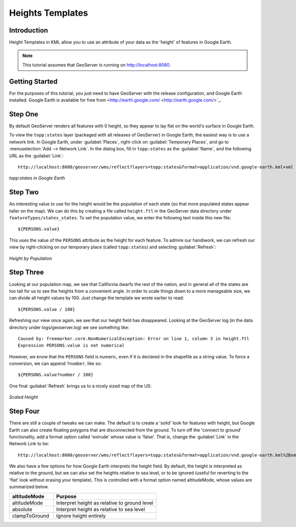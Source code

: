 .. _tutorials_heights:

Heights Templates
=================

Introduction
------------

Height Templates in KML allow you to use an attribute of your data as the 'height' of features in Google Earth.

.. note:: This tutorial assumes that GeoServer is running on http://localhost:8080.

Getting Started
---------------
For the purposes of this tutorial, you just need to have GeoServer with the release configuration, and Google Earth installed.  Google Earth is available for free from <http://earth.google.com/ <http://earth.google.com/>`_.

Step One
--------

By default GeoServer renders all features with 0 height, so they appear to lay flat on the world's surface in Google Earth.

To view the ``topp:states`` layer (packaged with all releases of GeoServer) in Google Earth, the easiest way is to use a network link.  In Google Earth, under :guilabel:`Places`, right-click on :guilabel:`Temporary Places`, and go to :menuselection:`Add --> Network Link`.  In the dialog box, fill in ``topp:states`` as the :guilabel:`Name`, and the following URL as the :guilabel:`Link`::

	http://localhost:8080/geoserver/wms/reflect?layers=topp:states&format=application/vnd.google-earth.kml+xml
	
.. figure:: height-none.png
   :align: center

   *topp:states in Google Earth*

Step Two
--------

An interesting value to use for the height would be the population of each state (so that more populated states appear taller on the map).  We can do this by creating a file called ``height.ftl`` in the GeoServer data directory under ``featureTypes/states_states``.  To set the population value, we enter the following text inside this new file::

	${PERSONS.value}
	
This uses the value of the ``PERSONS`` attribute as the height for each feature.  To admire our handiwork, we can refresh our view by right-clicking on our temporary place (called ``topp:states``) and selecting :guilabel:`Refresh`:

.. figure:: height-toomuch.png
   :align: center

   *Height by Population*

Step Three
----------

Looking at our population map, we see that California dwarfs the rest of the nation, and in general all of the states are too tall for us to see the heights from a convenient angle.  In order to scale things down to a more manageable size, we can divide all height values by 100.  Just change the template we wrote earlier to read::

	${PERSONS.value / 100}
	
Refreshing our view once again, we see that our height field has disappeared.  Looking at the GeoServer log (in the data directory under logs/geoserver.log) we see something like::

	Caused by: freemarker.core.NonNumericalException: Error on line 1, column 3 in height.ftl
	Expression PERSONS.value is not numerical
	
However, we know that the ``PERSONS`` field is numeric, even if it is declared in the shapefile as a string value.  To force a conversion, we can append ``?number``, like so::

	${PERSONS.value?number / 100}
	
One final :guilabel:`Refresh` brings us to a nicely sized map of the US: 

.. figure:: height-math.png
   :align: center

   *Scaled Height*

Step Four
---------
There are still a couple of tweaks we can make.  The default is to create a 'solid' look for features with height, but Google Earth can also create floating polygons that are disconnected from the ground.  To turn off the 'connect to ground' functionality, add a format option called 'extrude' whose value is 'false'.  That is, change the :guilabel:`Link` in the Network Link to be::

	http://localhost:8080/geoserver/wms/reflect?layers=topp:states&format=application/vnd.google-earth.kml%2Bxml&format_options=extrude:false
	

We also have a few options for how Google Earth interprets the height field.  By default, the height is interpreted as relative to the ground, but we can also set the heights relative to sea level, or to be ignored (useful for reverting to the 'flat' look without erasing your template).  This is controlled with a format option named altitudeMode, whose values are summarized below.

.. list-table::
   :widths: 30 70 

   * - **altitudeMode**
     - **Purpose**
   * - altitudeMode
     - Interpret height as relative to ground level
   * - absolute
     - Interpret height as relative to sea level
   * - clampToGround
     - Ignore height entirely 

  





	
	
	
	
	
	
	
	
	
	
	
	
	













